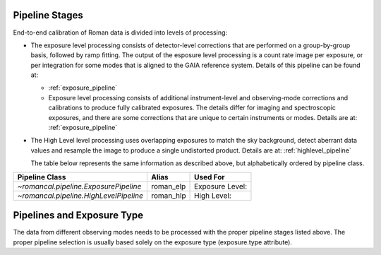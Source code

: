 .. _pipelines:

Pipeline Stages
===============

End-to-end calibration of Roman data is divided into levels of
processing:

- The exposure level processing consists of detector-level corrections that are performed on a
  group-by-group basis, followed by ramp fitting. The output of the esposure level
  processing is a count rate image per exposure, or per integration for
  some modes that is aligned to the GAIA reference system.
  Details of this pipeline can be found at:

  - :ref:`exposure_pipeline`

  - Exposure level  processing consists of additional instrument-level and
    observing-mode corrections and calibrations to produce fully calibrated
    exposures. The details differ for imaging and spectroscopic exposures,
    and there are some corrections that are unique to certain instruments or modes.
    Details are at: :ref:`exposure_pipeline`

- The High Level level processing uses overlapping exposures to match the sky background,
  detect aberrant data values and resample the image to produce a single undistorted product.
  Details are at:  :ref:`highlevel_pipeline`

  The table below represents the same information as described above, but
  alphabetically ordered by pipeline class.

+--------------------------------------------+------------------+------------------+
| Pipeline Class                             | Alias            | Used For         |
+============================================+==================+==================+
| `~romancal.pipeline.ExposurePipeline`      | roman_elp        | Exposure Level:  |
+--------------------------------------------+------------------+------------------+
| `~romancal.pipeline.HighLevelPipeline`     | roman_hlp        | High Level:      |
+--------------------------------------------+------------------+------------------+


Pipelines and Exposure Type
===========================

The data from different observing modes needs to be processed with
the proper pipeline stages listed above. The proper pipeline
selection is usually based solely on the exposure type (exposure.type attribute).
